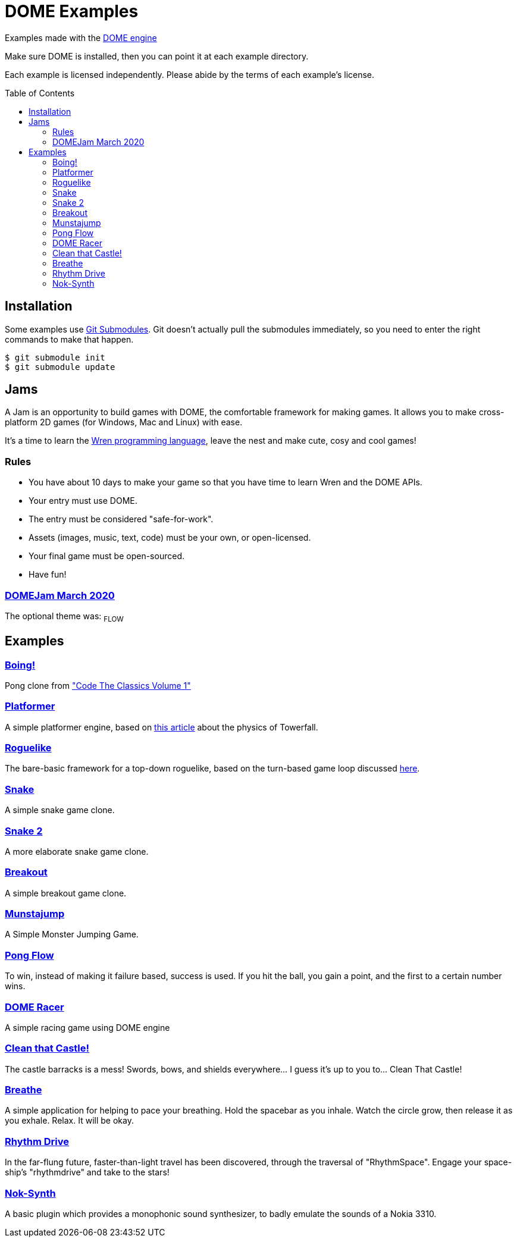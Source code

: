 :ext-relative:
:toc: macro
:toclevels: 4

# DOME Examples

Examples made with the https://domeengine.com[DOME engine]

Make sure DOME is installed, then you can point it at each example directory.

Each example is licensed independently. Please abide by the terms of each example's license.

toc::[]

## Installation

Some examples use https://git-scm.com/docs/git-submodule[Git Submodules]. Git doesn't actually pull the submodules immediately, so you need to enter the right commands to make that happen.

```sh
$ git submodule init
$ git submodule update
```

## Jams

A Jam is an opportunity to build games with DOME, the comfortable framework for making games. It allows you to make cross-platform 2D games (for Windows, Mac and Linux) with ease.

It's a time to learn the https://wren.io[Wren programming language], leave the nest and make cute, cosy and cool games!

### Rules
- You have about 10 days to make your game so that you have time to learn Wren and the DOME APIs.
- Your entry must use DOME.
- The entry must be considered "safe-for-work".
- Assets (images, music, text, code) must be your own, or open-licensed.
- Your final game must be open-sourced.
- Have fun!

### https://itch.io/jam/domejam[DOMEJam March 2020]
The optional theme was: ~FLOW~

## Examples

### link:boing{ext-relative}[Boing!]
Pong clone from https://wireframe.raspberrypi.org/books/code-the-classics1["Code The Classics Volume 1"]

### link:platformer{ext-relative}[Platformer]
A simple platformer engine, based on https://mattmakesgames.tumblr.com/post/127890619821/towerfall-physics[this article] about the physics of Towerfall.

### link:roguelike{ext-relative}[Roguelike]
The bare-basic framework for a top-down roguelike, based on the turn-based game loop discussed https://journal.stuffwithstuff.com/2014/07/15/a-turn-based-game-loop/[here].

### https://github.com/NinjasCL/snake[Snake]
A simple snake game clone.

### https://github.com/joshuacross/snake[Snake 2]
A more elaborate snake game clone.

### https://github.com/NinjasCL/breakout[Breakout]
A simple breakout game clone.

### https://github.com/NinjasCL/munstajump[Munstajump]
A Simple Monster Jumping Game.

### https://github.com/ruby0x1/dome-pong-flow[Pong Flow]
To win, instead of making it failure based, success is used. If you hit the ball, you gain a point, and the first to a certain number wins.

### https://github.com/DH001/gpracer[DOME Racer]
A simple racing game using DOME engine

### https://github.com/chrislewisdev/domejam[Clean that Castle!]
The castle barracks is a mess! Swords, bows, and shields everywhere... I guess it's up to you to... Clean That Castle!

### https://github.com/avivbeeri/breathe[Breathe]
A simple application for helping to pace your breathing.
Hold the spacebar as you inhale. Watch the circle grow, then release it as you exhale.
Relax. It will be okay.

### https://github.com/avivbeeri/RhythmDrive[Rhythm Drive]
In the far-flung future, faster-than-light travel has been discovered, through the traversal of "RhythmSpace". Engage your space-ship's "rhythmdrive" and take to the stars!

### https://github.com/avivbeeri/nok-synth.git[Nok-Synth]
A basic plugin which provides a monophonic sound synthesizer, to badly emulate the sounds of a Nokia 3310.
